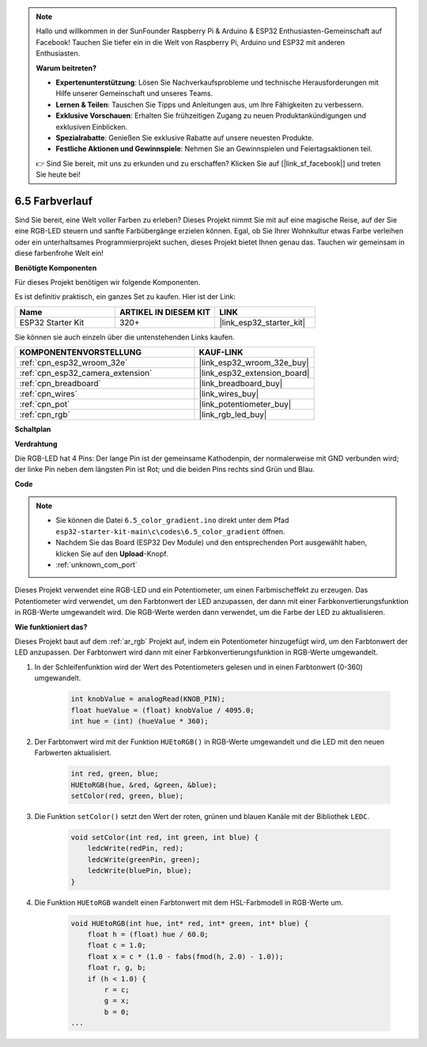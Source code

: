 .. note::

    Hallo und willkommen in der SunFounder Raspberry Pi & Arduino & ESP32 Enthusiasten-Gemeinschaft auf Facebook! Tauchen Sie tiefer ein in die Welt von Raspberry Pi, Arduino und ESP32 mit anderen Enthusiasten.

    **Warum beitreten?**

    - **Expertenunterstützung**: Lösen Sie Nachverkaufsprobleme und technische Herausforderungen mit Hilfe unserer Gemeinschaft und unseres Teams.
    - **Lernen & Teilen**: Tauschen Sie Tipps und Anleitungen aus, um Ihre Fähigkeiten zu verbessern.
    - **Exklusive Vorschauen**: Erhalten Sie frühzeitigen Zugang zu neuen Produktankündigungen und exklusiven Einblicken.
    - **Spezialrabatte**: Genießen Sie exklusive Rabatte auf unsere neuesten Produkte.
    - **Festliche Aktionen und Gewinnspiele**: Nehmen Sie an Gewinnspielen und Feiertagsaktionen teil.

    👉 Sind Sie bereit, mit uns zu erkunden und zu erschaffen? Klicken Sie auf [|link_sf_facebook|] und treten Sie heute bei!

.. _ar_color_gradient:

6.5 Farbverlauf
==============================================
Sind Sie bereit, eine Welt voller Farben zu erleben? Dieses Projekt nimmt Sie mit auf eine magische Reise, auf der Sie eine RGB-LED steuern und sanfte Farbübergänge erzielen können. Egal, ob Sie Ihrer Wohnkultur etwas Farbe verleihen oder ein unterhaltsames Programmierprojekt suchen, dieses Projekt bietet Ihnen genau das. Tauchen wir gemeinsam in diese farbenfrohe Welt ein!

**Benötigte Komponenten**

Für dieses Projekt benötigen wir folgende Komponenten.

Es ist definitiv praktisch, ein ganzes Set zu kaufen. Hier ist der Link:

.. list-table::
    :widths: 20 20 20
    :header-rows: 1

    *   - Name	
        - ARTIKEL IN DIESEM KIT
        - LINK
    *   - ESP32 Starter Kit
        - 320+
        - |link_esp32_starter_kit|

Sie können sie auch einzeln über die untenstehenden Links kaufen.

.. list-table::
    :widths: 30 20
    :header-rows: 1

    *   - KOMPONENTENVORSTELLUNG
        - KAUF-LINK

    *   - :ref:`cpn_esp32_wroom_32e`
        - |link_esp32_wroom_32e_buy|
    *   - :ref:`cpn_esp32_camera_extension`
        - |link_esp32_extension_board|
    *   - :ref:`cpn_breadboard`
        - |link_breadboard_buy|
    *   - :ref:`cpn_wires`
        - |link_wires_buy|
    *   - :ref:`cpn_pot`
        - |link_potentiometer_buy|
    *   - :ref:`cpn_rgb`
        - |link_rgb_led_buy|


**Schaltplan**

.. image:: ../../img/circuit/circuit_6.5_color_gradient_ar.png


**Verdrahtung**

.. image:: ../../components/img/rgb_pin.jpg
    :width: 200
    :align: center

Die RGB-LED hat 4 Pins: Der lange Pin ist der gemeinsame Kathodenpin, der normalerweise mit GND verbunden wird; der linke Pin neben dem längsten Pin ist Rot; und die beiden Pins rechts sind Grün und Blau.

.. image:: ../../img/wiring/6.5_color_rgb_bb.png

**Code**

.. note::

    * Sie können die Datei ``6.5_color_gradient.ino`` direkt unter dem Pfad ``esp32-starter-kit-main\c\codes\6.5_color_gradient`` öffnen.
    * Nachdem Sie das Board (ESP32 Dev Module) und den entsprechenden Port ausgewählt haben, klicken Sie auf den **Upload**-Knopf.
    * :ref:`unknown_com_port`

.. raw:: html
    
    <iframe src=https://create.arduino.cc/editor/sunfounder01/a8402b92-8884-4ba0-b09c-e596e97e0af8/preview?embed style="height:510px;width:100%;margin:10px 0" frameborder=0></iframe>
    
Dieses Projekt verwendet eine RGB-LED und ein Potentiometer, um einen Farbmischeffekt zu erzeugen. Das Potentiometer wird verwendet, um den Farbtonwert der LED anzupassen, der dann mit einer Farbkonvertierungsfunktion in RGB-Werte umgewandelt wird. Die RGB-Werte werden dann verwendet, um die Farbe der LED zu aktualisieren.

**Wie funktioniert das?**

Dieses Projekt baut auf dem :ref:`ar_rgb` Projekt auf, indem ein Potentiometer hinzugefügt wird, um den Farbtonwert der LED anzupassen. Der Farbtonwert wird dann mit einer Farbkonvertierungsfunktion in RGB-Werte umgewandelt.

#. In der Schleifenfunktion wird der Wert des Potentiometers gelesen und in einen Farbtonwert (0-360) umgewandelt.

    .. code-block:: arduino

        int knobValue = analogRead(KNOB_PIN);
        float hueValue = (float) knobValue / 4095.0;
        int hue = (int) (hueValue * 360);

#. Der Farbtonwert wird mit der Funktion ``HUEtoRGB()`` in RGB-Werte umgewandelt und die LED mit den neuen Farbwerten aktualisiert.

    .. code-block:: arduino

        int red, green, blue;
        HUEtoRGB(hue, &red, &green, &blue);
        setColor(red, green, blue);

#. Die Funktion ``setColor()`` setzt den Wert der roten, grünen und blauen Kanäle mit der Bibliothek ``LEDC``.

    .. code-block:: arduino

        void setColor(int red, int green, int blue) {
            ledcWrite(redPin, red);
            ledcWrite(greenPin, green);
            ledcWrite(bluePin, blue);
        }
    
#. Die Funktion ``HUEtoRGB`` wandelt einen Farbtonwert mit dem HSL-Farbmodell in RGB-Werte um.

    .. code-block:: arduino

        void HUEtoRGB(int hue, int* red, int* green, int* blue) {
            float h = (float) hue / 60.0;
            float c = 1.0;
            float x = c * (1.0 - fabs(fmod(h, 2.0) - 1.0));
            float r, g, b;
            if (h < 1.0) {
                r = c;
                g = x;
                b = 0;
        ...

